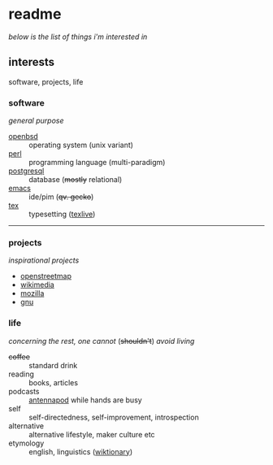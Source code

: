 * readme

/below is the list of things i'm interested in/

[[https://github.githubassets.com/images/mona-whisper.gif]]

** interests

software, projects, life

*** software

/general purpose/

- [[https://github.com/openbsd/src][openbsd]] :: operating system (unix variant)
- [[https://github.com/Perl/perl5][perl]] :: programming language (multi-paradigm)
- [[https://github.com/postgres/postgres][postgresql]] :: database (+mostly+ relational)
- [[https://github.com/emacs-mirror/emacs/][emacs]] :: ide/pim (+qv. gecko+)
- [[https://github.com/latex3/latex2e/releases][tex]] :: typesetting ([[https://github.com/TeX-Live/texlive-source][texlive]])

------

*** projects

/inspirational projects/

- [[https://github.com/openstreetmap][openstreetmap]]
- [[https://github.com/wikimedia][wikimedia]]
- [[https://github.com/mozilla/][mozilla]]
- [[https://github.com/gitGNU][gnu]]

*** life

/concerning the rest, one cannot/ (+shouldn't+) /avoid living/

- +coffee+ :: standard drink
- reading :: books, articles
- podcasts :: [[https://github.com/AntennaPod/AntennaPod][antennapod]] while hands are busy
- self :: self-directedness, self-improvement, introspection
- alternative :: alternative lifestyle, maker culture etc
- etymology :: english, linguistics ([[https://en.wiktionary.org/wiki/Wiktionary:Main_Page][wiktionary]])
